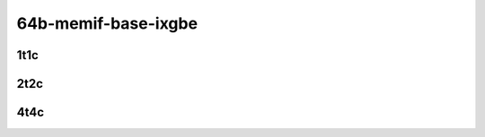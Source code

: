 64b-memif-base-ixgbe
--------------------

..
    10ge2p1x520-eth-l2xcbase-eth-2memif-1lxc-mrr
    10ge2p1x520-eth-l2xcbase-eth-2memif-1dcr-mrr
    10ge2p1x520-dot1q-l2bdbasemaclrn-eth-2memif-1dcr-mrr
    10ge2p1x520-eth-l2bdbasemaclrn-eth-2memif-1lxc-mrr
    10ge2p1x520-ethip4-ip4base-eth-2memif-1dcr-mrr

1t1c
````

.. raw:: html

    <a name="xxv710-64b-1t1c-base"></a>
    <center>
    Links to builds:
    <a href="https://packagecloud.io/app/fdio/master/search?dist=ubuntu%2Fbionic" target="_blank">vpp-ref</a>,
    <a href="https://jenkins.fd.io/view/csit/job/csit-vpp-perf-mrr-daily-master-3n-tsh" target="_blank">csit-ref</a>
    <iframe width="1100" height="800" frameborder="0" scrolling="no" src="../_static/vpp/3n-tsh-xxv710-64b-1t1c-container-memif-l2.html"></iframe>
    <p><br></p>
    </center>

2t2c
````

.. raw:: html

    <a name="xxv710-64b-2t2c-base"></a>
    <center>
    Links to builds:
    <a href="https://packagecloud.io/app/fdio/master/search?dist=ubuntu%2Fbionic" target="_blank">vpp-ref</a>,
    <a href="https://jenkins.fd.io/view/csit/job/csit-vpp-perf-mrr-daily-master-3n-tsh" target="_blank">csit-ref</a>
    <iframe width="1100" height="800" frameborder="0" scrolling="no" src="../_static/vpp/3n-tsh-xxv710-64b-2t2c-container-memif-l2.html"></iframe>
    <p><br></p>
    </center>

4t4c
````

.. raw:: html

    <a name="xxv710-64b-4t4c-base"></a>
    <center>
    Links to builds:
    <a href="https://packagecloud.io/app/fdio/master/search?dist=ubuntu%2Fbionic" target="_blank">vpp-ref</a>,
    <a href="https://jenkins.fd.io/view/csit/job/csit-vpp-perf-mrr-daily-master-3n-tsh" target="_blank">csit-ref</a>
    <iframe width="1100" height="800" frameborder="0" scrolling="no" src="../_static/vpp/3n-tsh-xxv710-64b-4t4c-container-memif-l2.html"></iframe>
    <p><br></p>
    </center>
